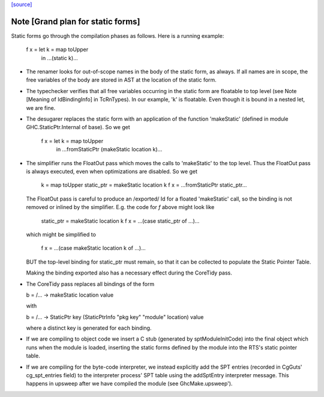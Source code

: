 `[source] <https://gitlab.haskell.org/ghc/ghc/tree/master/compiler/main/StaticPtrTable.hs>`_

Note [Grand plan for static forms]
~~~~~~~~~~~~~~~~~~~~~~~~~~~~~~~~~~~~~
Static forms go through the compilation phases as follows.
Here is a running example:

   f x = let k = map toUpper
         in ...(static k)...

* The renamer looks for out-of-scope names in the body of the static
  form, as always. If all names are in scope, the free variables of the
  body are stored in AST at the location of the static form.

* The typechecker verifies that all free variables occurring in the
  static form are floatable to top level (see Note [Meaning of
  IdBindingInfo] in TcRnTypes).  In our example, 'k' is floatable.
  Even though it is bound in a nested let, we are fine.

* The desugarer replaces the static form with an application of the
  function 'makeStatic' (defined in module GHC.StaticPtr.Internal of
  base).  So we get

   f x = let k = map toUpper
         in ...fromStaticPtr (makeStatic location k)...

* The simplifier runs the FloatOut pass which moves the calls to 'makeStatic'
  to the top level. Thus the FloatOut pass is always executed, even when
  optimizations are disabled.  So we get

   k = map toUpper
   static_ptr = makeStatic location k
   f x = ...fromStaticPtr static_ptr...

  The FloatOut pass is careful to produce an /exported/ Id for a floated
  'makeStatic' call, so the binding is not removed or inlined by the
  simplifier.
  E.g. the code for `f` above might look like

    static_ptr = makeStatic location k
    f x = ...(case static_ptr of ...)...

  which might be simplified to

    f x = ...(case makeStatic location k of ...)...

  BUT the top-level binding for static_ptr must remain, so that it can be
  collected to populate the Static Pointer Table.

  Making the binding exported also has a necessary effect during the
  CoreTidy pass.

* The CoreTidy pass replaces all bindings of the form

  b = /\ ... -> makeStatic location value

  with

  b = /\ ... -> StaticPtr key (StaticPtrInfo "pkg key" "module" location) value

  where a distinct key is generated for each binding.

* If we are compiling to object code we insert a C stub (generated by
  sptModuleInitCode) into the final object which runs when the module is loaded,
  inserting the static forms defined by the module into the RTS's static pointer
  table.

* If we are compiling for the byte-code interpreter, we instead explicitly add
  the SPT entries (recorded in CgGuts' cg_spt_entries field) to the interpreter
  process' SPT table using the addSptEntry interpreter message. This happens
  in upsweep after we have compiled the module (see GhcMake.upsweep').

